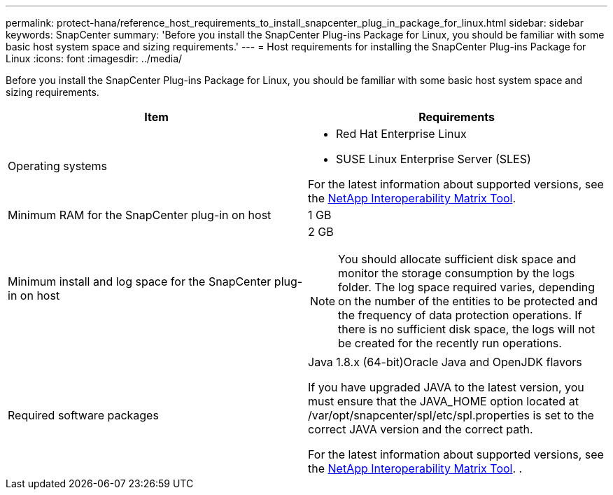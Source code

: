 ---
permalink: protect-hana/reference_host_requirements_to_install_snapcenter_plug_in_package_for_linux.html
sidebar: sidebar
keywords: SnapCenter
summary: 'Before you install the SnapCenter Plug-ins Package for Linux, you should be familiar with some basic host system space and sizing requirements.'
---
= Host requirements for installing the SnapCenter Plug-ins Package for Linux
:icons: font
:imagesdir: ../media/

[.lead]
Before you install the SnapCenter Plug-ins Package for Linux, you should be familiar with some basic host system space and sizing requirements.

|===
| Item| Requirements

a|
Operating systems
a|

* Red Hat Enterprise Linux
* SUSE Linux Enterprise Server (SLES)

For the latest information about supported versions, see the https://imt.netapp.com/matrix/imt.jsp?components=103047;&solution=1257&isHWU&src=IMT[NetApp Interoperability Matrix Tool].

a|
Minimum RAM for the SnapCenter plug-in on host
a|
1 GB
a|
Minimum install and log space for the SnapCenter plug-in on host
a|
2 GB

NOTE: You should allocate sufficient disk space and monitor the storage consumption by the logs folder. The log space required varies, depending on the number of the entities to be protected and the frequency of data protection operations. If there is no sufficient disk space, the logs will not be created for the recently run operations.

a|
Required software packages
a|
Java 1.8.x (64-bit)Oracle Java and OpenJDK flavors

If you have upgraded JAVA to the latest version, you must ensure that the JAVA_HOME option located at /var/opt/snapcenter/spl/etc/spl.properties is set to the correct JAVA version and the correct path.

For the latest information about supported versions, see the https://imt.netapp.com/matrix/imt.jsp?components=103047;&solution=1257&isHWU&src=IMT[NetApp Interoperability Matrix Tool].
.
|===
